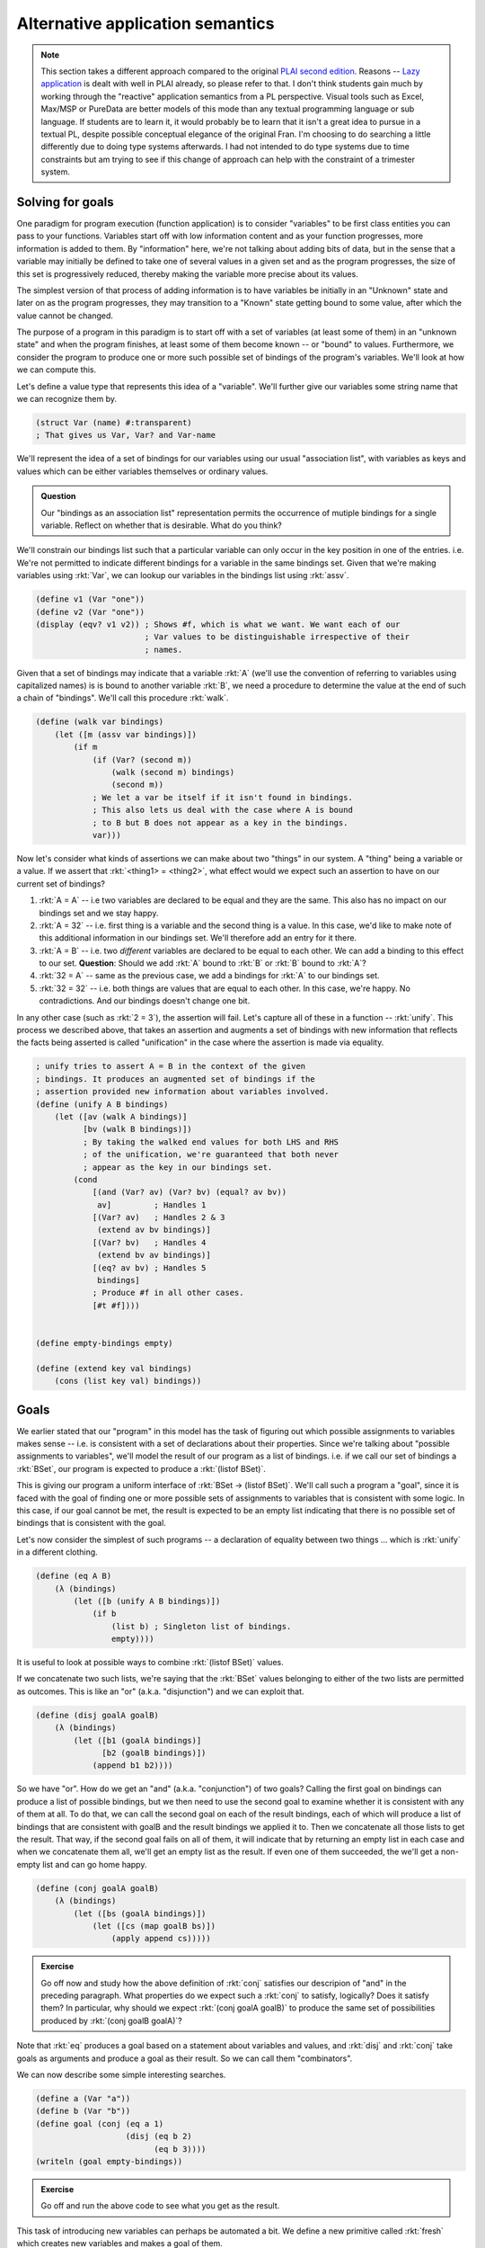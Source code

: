 Alternative application semantics
=================================

.. note:: This section takes a different approach compared to the original
   `PLAI second edition <plaiappsem_>`_. Reasons -- `Lazy application`_ is
   dealt with well in PLAI already, so please refer to that. I don't think
   students gain much by working through the "reactive" application semantics
   from a PL perspective. Visual tools such as Excel, Max/MSP or PureData are
   better models of this mode than any textual programming language or sub
   language. If students are to learn it, it would probably be to learn that it
   isn't a great idea to pursue in a textual PL, despite possible conceptual
   elegance of the original Fran. I'm choosing to do searching a little
   differently due to doing type systems afterwards. I had not intended to do
   type systems due to time constraints but am trying to see if this change of
   approach can help with the constraint of a trimester system.

.. _plaiappsem: https://cs.brown.edu/courses/cs173/2012/book/Alternate_Application_Semantics.html

.. _Lazy application: https://cs.brown.edu/courses/cs173/2012/book/Alternate_Application_Semantics.html#%28part._.Lazy_.Application%29

Solving for goals
-----------------

One paradigm for program execution (function application) is to consider
"variables" to be first class entities you can pass to your functions.
Variables start off with low information content and as your function
progresses, more information is added to them. By "information" here, we're not
talking about adding bits of data, but in the sense that a variable may
initially be defined to take one of several values in a given set and as the
program progresses, the size of this set is progressively reduced, thereby
making the variable more precise about its values.

The simplest version of that process of adding information is to have variables
be initially in an "Unknown" state and later on as the program progresses, they
may transition to a "Known" state getting bound to some value, after which the
value cannot be changed.

The purpose of a program in this paradigm is to start off with a set of
variables (at least some of them) in an "unknown state" and when the program
finishes, at least some of them become known -- or "bound" to values.
Furthermore, we consider the program to produce one or more such possible set
of bindings of the program's variables. We'll look at how we can compute this.

Let's define a value type that represents this idea of a "variable". We'll further
give our variables some string name that we can recognize them by.

.. code-block:: racket

    (struct Var (name) #:transparent)
    ; That gives us Var, Var? and Var-name

We'll represent the idea of a set of bindings for our variables using our usual
"association list", with variables as keys and values which can be either variables
themselves or ordinary values.

.. admonition:: **Question**

    Our "bindings as an association list" representation permits the occurrence
    of mutiple bindings for a single variable. Reflect on whether that is
    desirable. What do you think?

We'll constrain our bindings list such that a particular variable can only
occur in the key position in one of the entries. i.e. We're not permitted to
indicate different bindings for a variable in the same bindings set. Given that
we're making variables using :rkt:`Var`, we can lookup our variables in the
bindings list using :rkt:`assv`. 

.. code-block:: racket

    (define v1 (Var "one"))
    (define v2 (Var "one"))
    (display (eqv? v1 v2)) ; Shows #f, which is what we want. We want each of our
                           ; Var values to be distinguishable irrespective of their
                           ; names.

Given that a set of bindings may indicate that a variable :rkt:`A` (we'll use
the convention of referring to variables using capitalized names) is is bound
to another variable :rkt:`B`, we need a procedure to determine the value at the
end of such a chain of "bindings". We'll call this procedure :rkt:`walk`.

.. code-block:: racket

    (define (walk var bindings)
        (let ([m (assv var bindings)])
            (if m
                (if (Var? (second m))
                    (walk (second m) bindings)
                    (second m))
                ; We let a var be itself if it isn't found in bindings.
                ; This also lets us deal with the case where A is bound
                ; to B but B does not appear as a key in the bindings.
                var)))

Now let's consider what kinds of assertions we can make about two "things" in
our system. A "thing" being a variable or a value. If we assert that
:rkt:`<thing1> = <thing2>`, what effect would we expect such an assertion to
have on our current set of bindings?

1. :rkt:`A = A` -- i.e two variables are declared to be equal and they are the same.
   This also has no impact on our bindings set and we stay happy.

2. :rkt:`A = 32` -- i.e. first thing is a variable and the second thing is a value.
   In this case, we'd like to make note of this additional information in our
   bindings set. We'll therefore add an entry for it there.

3. :rkt:`A = B` -- i.e. two *different* variables are declared to be equal to
   each other. We can add a binding to this effect to our set. **Question**: Should
   we add :rkt:`A` bound to :rkt:`B` or :rkt:`B` bound to :rkt:`A`?

4. :rkt:`32 = A` -- same as the previous case, we add a bindings for :rkt:`A` to
   our bindings set.

5. :rkt:`32 = 32` -- i.e. both things are values that are equal to each other.
   In this case, we're happy. No contradictions. And our bindings doesn't
   change one bit.

In any other case (such as :rkt:`2 = 3`), the assertion will fail. Let's capture all
of these in a function -- :rkt:`unify`. This process we described above, that
takes an assertion and augments a set of bindings with new information that reflects
the facts being asserted is called "unification" in the case where the assertion is
made via equality.

.. code-block:: racket

    ; unify tries to assert A = B in the context of the given
    ; bindings. It produces an augmented set of bindings if the
    ; assertion provided new information about variables involved.
    (define (unify A B bindings)
        (let ([av (walk A bindings)]
              [bv (walk B bindings)])
              ; By taking the walked end values for both LHS and RHS
              ; of the unification, we're guaranteed that both never
              ; appear as the key in our bindings set.
            (cond
                [(and (Var? av) (Var? bv) (equal? av bv))
                 av]         ; Handles 1
                [(Var? av)   ; Handles 2 & 3
                 (extend av bv bindings)]
                [(Var? bv)   ; Handles 4
                 (extend bv av bindings)]
                [(eq? av bv) ; Handles 5
                 bindings]
                ; Produce #f in all other cases.
                [#t #f])))


    (define empty-bindings empty)

    (define (extend key val bindings)
        (cons (list key val) bindings))

Goals
-----

We earlier stated that our "program" in this model has the task of figuring out
which possible assignments to variables makes sense -- i.e. is consistent with
a set of declarations about their properties. Since we're talking about
"possible assignments to variables", we'll model the result of our program
as a list of bindings. i.e. if we call our set of bindings a :rkt:`BSet`,
our program is expected to produce a :rkt:`(listof BSet)`.

This is giving our program a uniform interface of :rkt:`BSet -> (listof BSet)`.
We'll call such a program a "goal", since it is faced with the goal of finding
one or more possible sets of assignments to variables that is consistent with
some logic. In this case, if our goal cannot be met, the result is expected to
be an empty list indicating that there is no possible set of bindings that is
consistent with the goal.

Let's now consider the simplest of such programs -- a declaration of equality
between two things ... which is :rkt:`unify` in a different clothing.

.. code-block:: racket

    (define (eq A B)
        (λ (bindings)
            (let ([b (unify A B bindings)])
                (if b
                    (list b) ; Singleton list of bindings.
                    empty))))


It is useful to look at possible ways to combine :rkt:`(listof BSet)` values.

If we concatenate two such lists, we're saying that the :rkt:`BSet` values
belonging to either of the two lists are permitted as outcomes. This is like an
"or" (a.k.a. "disjunction") and we can exploit that.

.. code-block:: racket

    (define (disj goalA goalB)
        (λ (bindings)
            (let ([b1 (goalA bindings)]
                  [b2 (goalB bindings)])
                (append b1 b2))))


So we have "or". How do we get an "and" (a.k.a. "conjunction") of two goals?
Calling the first goal on bindings can produce a list of possible bindings, but
we then need to use the second goal to examine whether it is consistent with
any of them at all. To do that, we can call the second goal on each of the
result bindings, each of which will produce a list of bindings that are
consistent with goalB and the result bindings we applied it to. Then we
concatenate all those lists to get the result. That way, if the second goal
fails on all of them, it will indicate that by returning an empty list in each
case and when we concatenate them all, we'll get an empty list as the result.
If even one of them succeeded, the we'll get a non-empty list and can go home
happy.

.. code-block:: racket

    (define (conj goalA goalB)
        (λ (bindings)
            (let ([bs (goalA bindings)])
                (let ([cs (map goalB bs)])
                    (apply append cs)))))

.. admonition:: **Exercise**

    Go off now and study how the above definition of :rkt:`conj` satisfies our
    descripion of "and" in the preceding paragraph. What properties do we
    expect such a :rkt:`conj` to satisfy, logically? Does it satisfy them? In
    particular, why should we expect :rkt:`(conj goalA goalB)` to produce the
    same set of possibilities produced by :rkt:`(conj goalB goalA)`?


Note that :rkt:`eq` produces a goal based on a statement about variables and
values, and :rkt:`disj` and :rkt:`conj` take goals as arguments and produce
a goal as their result. So we can call them "combinators".

We can now describe some simple interesting searches.

.. code-block:: racket

    (define a (Var "a"))
    (define b (Var "b"))
    (define goal (conj (eq a 1)
                       (disj (eq b 2)
                             (eq b 3))))
    (writeln (goal empty-bindings))

.. admonition:: **Exercise**

    Go off and run the above code to see what you get as the result.

This task of introducing new variables can perhaps be automated a bit.
We define a new primitive called :rkt:`fresh` which creates new variables
and makes a goal of them.

.. code-block:: racket

    (define (fresh varnames goal-proc)
        (if (equal? (procedure-arity goal-proc) (length varnames))
            (let ([vars (map Var varnames)])
                (apply goal-proc vars))
            (raise-argument-error 'fresh
                                  "varnames should provide a name for each argument of the goal procedure"
                                  (list varnames goal-proc))))

Now, we can code our simple example as --

.. code-block:: racket

    (defien goal (fresh '(a b) 
                        (λ (a b)
                            (conj (eq a 1)
                                  (disj (eq b 2)
                                        (eq b 3))))))
    (writeln (goal empty-bindings))


Structural unification
----------------------

So far, our "unification" procedure only dealt with simple values and variables.
We can extend this mechanism to also consider matching, say two cons pairs.
In that case though, we'd expect the corresponding parts of the cons pairs
to unify and hence unify becomes a recursive procedure. 

.. note:: What are possible problems when we try to do this? Think through
   possible cases one might encounter when calling :rkt:`unify` with such
   cons pairs to be unified and what we're supposed to do to them. Below
   are spoilers, so do that now!

What is supposed to happen when we ask for a variable to be unified with a cons
pair which itself contains this variable? If we wish to be strict about it, we
can declare failure when we encounter such a case. If we decide on this, we
need to add an "occurs check" to our unify cases. Otherwise we need to consider
the possibility that the unification request is intended to produce an infinite
circular data structure as the variable's resultant binding and tip toe around
that possibility without catching ourselves doing an infinte loop.

We'll chicken out and do the simple "don't let that happen" approach. You can
try the other option as an exercise (heheh!).

.. code-block:: racket

    (define (occurs? var expr)
        (if (pair? expr)
            (or (occurs? var (car expr))
                (occurs? var (cdr expr)))
            ; Note that if expr itself is var, we don't treat
            ; that as "var occurs", since that is benign self equality.
            #f))

We now use this to modify our unification procedure to support pairs.

.. code-block:: racket

    (define (unify A B bindings)
        (let ([av (walk A bindings)]
              [bv (walk B bindings)])
              ; By taking the walked end values for both LHS and RHS
              ; of the unification, we're guaranteed that both never
              ; appear as the key in our bindings set.
            (cond
                [(and (Var? av) (Var? bv) (equal? av bv))
                 av]         ; Handles 1
                [(and (Var? av) (not (occurs? av bv)))   ; Handles 2 & 3
                 (extend av bv bindings)]
                [(and (Var? bv) (not (occurs? bv av)))   ; Handles 4
                 (extend bv av bindings)]
                [(and (pair? av) (pair? bv))
                 ; We have to use car and cdr here instead of first
                 ; and rest because the latter two require the 
                 ; pair to be a non-empty list ... which is not a
                 ; constraint we require to be met by the two pairs.
                 (let ([b2 (unify (car av) (car bv) bindings)])
                     (unify (cdr av) (cdr bv) b2))]
                [(eq? av bv) ; Handles 5
                 bindings]
                ; Produce #f in all other cases.
                [#t #f])))

Such a structural unification is way more powerful than the ordinary atomic
value unification we did earlier. Check out the simple example below and make
more of your own --

.. code-block:: racket

    (define goal 
        (fresh '(a b) 
               (λ (a b)
                   (eq (cons a b) (list 1 2 3 4 5)))))

    (writeln (goal empty-bindings))

.. admonition:: **Exercise**

    Thoroughly thrash out various possible usages of such structural unification.
    What sets of arguments will you try it with and what would you expect? How might
    you extend it even further?

.. admonition:: **Question**

    Why didn't we consider implementing a :rkt:`not` since we implemented "and"
    and "or" as :rkt:`conj` and :rkt:`disj` respectively?


**Reference**: The approach above specifies a small goal language called microKanren_.
You may also want to go through `A Gentle Introduction to microKanren`_.

.. _microKanren: https://github.com/jasonhemann/microKanren/blob/master/microKanren.scm
.. _A Gentle Introduction to microKanren: https://erik-j.de/microkanren/

Generalizing "pair"s
--------------------

In the latest version of :rkt:`unify` above, we supported unification of two
"pair" structures. What if we want to generalize that and support arbitrary
:rkt:`struct`-like ... structures?

To do that, see what is special about a :rkt:`struct` that we define ourselves.
The main component of the definition that identifies a structure is its name,
and the fields are a list of values. We could model the structure's name as a
constant symbol and the fields as ... a list of values! While Racket's
structures have fixed arity, there is no real need to restrict ourselves to
fixed arity structures for the purpose of unification because we've already
implemented unification between lists!

So, let's model such an arbitrary structure as a Racket :rkt:`struct`. We
borrow a term used in Prolog -- "functor" -- for this purpose. In Prolog, in an
expression of the form :rkt:`word(arg1,arg2,...)` the :rkt:`word` is referred
to as a "functor".

.. code-block:: racket

    (struct FExpr (functor args))
    ; functor is a symbol
    ; args is a list of values.

When our new :rkt:`unify` tries to match two functors, we're going to demand
that their :rkt:`name` parts match exactly and both be symbols (and,
in particular, not variables). For the fields themselves, we can bank on our
support for matching two lists.

.. admonition:: **Design question**

    Should we permit matching a variable against an entire sublist of fields of
    a particular functor? i.e. Should our unify support unification between
    :rkt:`(FExpr 'f (cons (Var "one") (Var "two")))` and :rkt:`(FExpr 'f
    (list 1 2 3 4))`? What are the consequences of permitting versus not permitting
    such a unification?

We're going to assume that we cannot do "partial list of fields" matching between
two functors. We want the fields to match in count. i.e. We're going to demand that
:rkt:`fields` actually be a **list** and not merely be a sequence of nested conses.

.. code-block:: racket

    (define (valid-fexpr? f)
        (and (FExpr? f)
             (symbol? (FExpr-functor f))
             (list? (FExpr-args f))))

    (define (occurs? var expr)
        (cond
            [(pair? expr)
             (or (occurs? var (car expr))
                 (occurs? var (cdr expr)))]
            [(valid-fexpr? expr)
             (ormap (λ (e) (occurs? var e)) (FExpr-args expr))]
            ; Note that if expr itself is var, we don't treat
            ; that as "var occurs", since that is benign self equality.
            [else #f]))

    (define (unify A B bindings)
        (let ([av (walk A bindings)]
              [bv (walk B bindings)])
              ; By taking the walked end values for both LHS and RHS
              ; of the unification, we're guaranteed that both never
              ; appear as the key in our bindings set.
            (cond
                [(and (Var? av) (Var? bv) (equal? av bv))
                 av]
                [(and (Var? av) (not (occurs? av bv)))
                 (extend av bv bindings)]
                [(and (Var? bv) (not (occurs? bv av)))
                 (extend bv av bindings)]
                [(and (pair? av) (pair? bv))
                 ; We have to use car and cdr here instead of first
                 ; and rest because the latter two require the 
                 ; pair to be a non-empty list ... which is not a
                 ; constraint we require to be met by the two pairs.
                 (let ([b2 (unify (car av) (car bv) bindings)])
                     (unify (cdr av) (cdr bv) b2))]
                [(and (valid-fexpr? av) 
                      (valid-fexpr? bv)
                      (equal? (FExpr-functor av) (FExpr-functor bv))
                      (equal? (length (FExpr-args av)) (length (FExpr-args bv))))
                 ; We already know how to unify lists!
                 ; Here we're relying on the previous cond case, which
                 ; works with general nested pairs and hence also works with lists
                 ; ... which is what we're limiting ourselves to in this case.
                 (unify (FExpr-args av) (FExpr-args bv) bindings)]
                [(eq? av bv)
                 bindings]
                ; Produce #f in all other cases.
                [#t #f])))


.. admonition:: **Questions**

    What can you imagine using the above extension for? After all, programming
    languages are there to wish our imaginations into existence. So what wizard
    powers did the above extensions to unify (relative to the first cut) give
    you? What kinds of goals would you try it on?

    **Hint**: For one thing, you can model :rkt:`pair` itself using
    :rkt:`(FExpr 'cons (list <head> <tail>))`.

Prolog
------

Prolog is a language in which key ideas we discussed above -- :rkt:`unify`, the
notion of "goals", and :rkt:`disj` / :rkt:`conj` as "goal combinators" -- are
available as language level primitives.

.. note:: This is a bit of a lie. While logically Prolog tries to do what we
   presented in this section, it doesn't do it using the same mechanism. The
   mechanism employed is "backtracking depth first search", similar to what we
   did in the last section on generators. The choice of mechanism has some
   interesting conseqences for the language design, with Prolog getting some
   not-quite-logical behaviours as a consequence of turning this into a
   practical language (which it certainly is) and our implementation being that
   much purer, but far less efficient than Prolog for large problems ... can
   you see why it can be inefficient?

1. :rkt:`unify` is simply :rkt:`=` in Prolog

2. :rkt:`disj` between goals is represented as an infix operator :rkt:`;`

3. :rkt:`conj` between goals is represented as an infix operator :rkt:`,`

4. :rkt:`(FExpr 'functor (list Arg1 Arg2 ...))` is represented as
   :rkt:`functor(Arg1,Arg2,...)` in Prolog.

5. Prolog has "predicates" which express a goal in terms of subgoals using
   combinators like :rkt:`disj` and :rkt:`conj` -- i.e. :rkt:`,` and :rkt:`;`
   operators. These predicates are declared in a function-like manner where
   formal parameters first get unified with actual parameters before the
   subgoals are solved. (We'll see examples below) Predicates have only
   two results -- either they succeed and produce a set of bindings required
   for them to succeed, or they fail. 

As a notational convenience, identifiers that start with a capitalized letter
-- like :rkt:`Result`, :rkt:`Any` -- are variables and identifiers that start
with a lower case letter -- like :rkt:`some`, :rkt:`disj` -- are ordinary
symbols, much like Scheme symbols.

.. note:: `SWI Prolog`_ is a free and rich+powerful Prolog engine you can play
   with. You can write web services with it too if you want to, write solvers
   for some kinds of optimization problems, use it as a sophisticated search
   engine on a database of facts and so on.

.. _SWI Prolog: https://www.swi-prolog.org/

Examples
~~~~~~~~

Consider the following block of code. Place it in a file named :rkt:`presence.pl`.
Then run :rkt:`swipl` and on the REPL type :rkt:`[presence].` (including the period
at the end), followed by return key. Now the module is loaded for you to play with. 

.. code-block:: prolog

    :- module(presence, [is_in/2]). % A standard module declaration. Ignore this for now.

    % Declare some facts. Facts are simply predicates that are declared to be true.
    is_in(srikumar, chennai).
    is_in(chennai, tamilnadu).
    is_in(tamilnadu, india).

    % This predicate depends on other subgoals being met.
    % Here we're saying that is A is in C and C is in B, then A is in B.
    is_in(A, B) :-
        is_in(A, C), % NOTE: comma here means "conjunction" -- i.e. "and".
        is_in(C, B).


After loading the module, try the following in the REPL -

.. code-block::

    ?- is_in(tamilnadu, chennai).
    false

    ?- is_in(chennai, X).
    X = tamilnadu <hit ; for other possible answers>
    X = india <hit ; now>

    ?- is_in(X, tamilnadu).
    X = chennai;
    X = srikumar

So you can see it can provide all permissible answers to the questions you ask,
and much of this is based on :rkt:`unify`, :rkt:`disj` and :rkt:`conj` as
language primitives!

You can play with Prolog's unification right on the REPL -

.. code-block::

    ?- A = 5.
    ?- 5 = A.
    ?- some(X) = some(other).
    ?- [1,2,B] = [A,2,C]. % We have Prolog lists on both sides here.
    ?- A + B = 2 + 3.  % Surprise! Why? Find out through experiments.
    ?- A + B = 5 - 3.  % Surprise! Why? Find out through experiments.
    ?- plus(num(5), minus(num(10),num(1))) = plus(A, minus(num(10),B))


Our interpreter expressed in Prolog
-----------------------------------

We can actually build our calculator language in Prolog like below --

.. code-block:: prolog

    :- module(interp, [interp/2]).

    interp(num(X), Result) :-
        Result = X.

    interp(add(A, B), Result) :-
        interp(A, RA),
        interp(B, RB),
        Result is RA + RB. % Note "is" instead of "=" actually does calculation.

    interp(sub(A, B), Result) :-
        interp(A, RA),
        interp(B, RB),
        Result is RA - RB.

    interp(mul(A, B), Result) :-
        interp(A, RA),
        interp(B, RB),
        Result is RA * RB.


.. admonition:: **Exercise**

    Study the above Prolog module source and compare it with our Scheme based interpreter
    for the arithmetic language. How is the recursive evaluation handled in both places?
    See how we use unification here where we used :rkt:`match` in Racket?

Now try the following after loading the above module.

.. code-block::

    ?- interp(add(num(10), mul(num(3), num(4))), Result).


